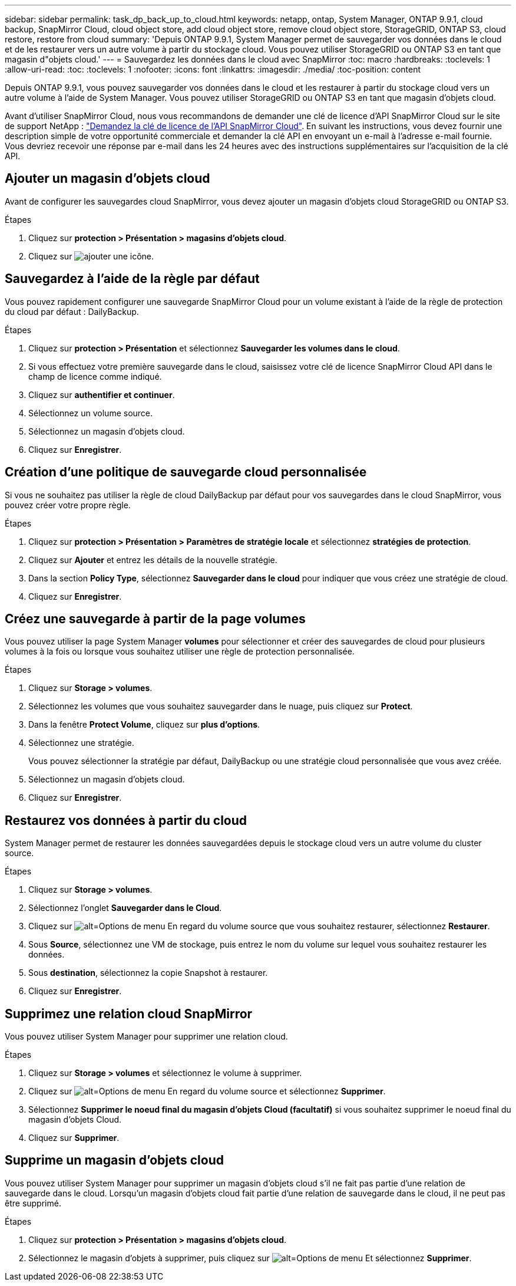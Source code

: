 ---
sidebar: sidebar 
permalink: task_dp_back_up_to_cloud.html 
keywords: netapp, ontap, System Manager, ONTAP 9.9.1, cloud backup, SnapMirror Cloud, cloud object store, add cloud object store, remove cloud object store, StorageGRID, ONTAP S3, cloud restore, restore from cloud 
summary: 'Depuis ONTAP 9.9.1, System Manager permet de sauvegarder vos données dans le cloud et de les restaurer vers un autre volume à partir du stockage cloud. Vous pouvez utiliser StorageGRID ou ONTAP S3 en tant que magasin d"objets cloud.' 
---
= Sauvegardez les données dans le cloud avec SnapMirror
:toc: macro
:hardbreaks:
:toclevels: 1
:allow-uri-read: 
:toc: 
:toclevels: 1
:nofooter: 
:icons: font
:linkattrs: 
:imagesdir: ./media/
:toc-position: content


[role="lead"]
Depuis ONTAP 9.9.1, vous pouvez sauvegarder vos données dans le cloud et les restaurer à partir du stockage cloud vers un autre volume à l'aide de System Manager. Vous pouvez utiliser StorageGRID ou ONTAP S3 en tant que magasin d'objets cloud.

Avant d'utiliser SnapMirror Cloud, nous vous recommandons de demander une clé de licence d'API SnapMirror Cloud sur le site de support NetApp : link:https://mysupport.netapp.com/site/tools/snapmirror-cloud-api-key["Demandez la clé de licence de l'API SnapMirror Cloud"^]. En suivant les instructions, vous devez fournir une description simple de votre opportunité commerciale et demander la clé API en envoyant un e-mail à l'adresse e-mail fournie. Vous devriez recevoir une réponse par e-mail dans les 24 heures avec des instructions supplémentaires sur l'acquisition de la clé API.



== Ajouter un magasin d'objets cloud

Avant de configurer les sauvegardes cloud SnapMirror, vous devez ajouter un magasin d'objets cloud StorageGRID ou ONTAP S3.

.Étapes
. Cliquez sur *protection > Présentation > magasins d'objets cloud*.
. Cliquez sur image:icon_add.gif["ajouter une icône"].




== Sauvegardez à l'aide de la règle par défaut

Vous pouvez rapidement configurer une sauvegarde SnapMirror Cloud pour un volume existant à l'aide de la règle de protection du cloud par défaut : DailyBackup.

.Étapes
. Cliquez sur *protection > Présentation* et sélectionnez *Sauvegarder les volumes dans le cloud*.
. Si vous effectuez votre première sauvegarde dans le cloud, saisissez votre clé de licence SnapMirror Cloud API dans le champ de licence comme indiqué.
. Cliquez sur *authentifier et continuer*.
. Sélectionnez un volume source.
. Sélectionnez un magasin d'objets cloud.
. Cliquez sur *Enregistrer*.




== Création d'une politique de sauvegarde cloud personnalisée

Si vous ne souhaitez pas utiliser la règle de cloud DailyBackup par défaut pour vos sauvegardes dans le cloud SnapMirror, vous pouvez créer votre propre règle.

.Étapes
. Cliquez sur *protection > Présentation > Paramètres de stratégie locale* et sélectionnez *stratégies de protection*.
. Cliquez sur *Ajouter* et entrez les détails de la nouvelle stratégie.
. Dans la section *Policy Type*, sélectionnez *Sauvegarder dans le cloud* pour indiquer que vous créez une stratégie de cloud.
. Cliquez sur *Enregistrer*.




== Créez une sauvegarde à partir de la page *volumes*

Vous pouvez utiliser la page System Manager *volumes* pour sélectionner et créer des sauvegardes de cloud pour plusieurs volumes à la fois ou lorsque vous souhaitez utiliser une règle de protection personnalisée.

.Étapes
. Cliquez sur *Storage > volumes*.
. Sélectionnez les volumes que vous souhaitez sauvegarder dans le nuage, puis cliquez sur *Protect*.
. Dans la fenêtre *Protect Volume*, cliquez sur *plus d'options*.
. Sélectionnez une stratégie.
+
Vous pouvez sélectionner la stratégie par défaut, DailyBackup ou une stratégie cloud personnalisée que vous avez créée.

. Sélectionnez un magasin d'objets cloud.
. Cliquez sur *Enregistrer*.




== Restaurez vos données à partir du cloud

System Manager permet de restaurer les données sauvegardées depuis le stockage cloud vers un autre volume du cluster source.

.Étapes
. Cliquez sur *Storage > volumes*.
. Sélectionnez l'onglet *Sauvegarder dans le Cloud*.
. Cliquez sur image:icon_kabob.gif["alt=Options de menu"] En regard du volume source que vous souhaitez restaurer, sélectionnez *Restaurer*.
. Sous *Source*, sélectionnez une VM de stockage, puis entrez le nom du volume sur lequel vous souhaitez restaurer les données.
. Sous *destination*, sélectionnez la copie Snapshot à restaurer.
. Cliquez sur *Enregistrer*.




== Supprimez une relation cloud SnapMirror

Vous pouvez utiliser System Manager pour supprimer une relation cloud.

.Étapes
. Cliquez sur *Storage > volumes* et sélectionnez le volume à supprimer.
. Cliquez sur image:icon_kabob.gif["alt=Options de menu"] En regard du volume source et sélectionnez *Supprimer*.
. Sélectionnez *Supprimer le noeud final du magasin d'objets Cloud (facultatif)* si vous souhaitez supprimer le noeud final du magasin d'objets Cloud.
. Cliquez sur *Supprimer*.




== Supprime un magasin d'objets cloud

Vous pouvez utiliser System Manager pour supprimer un magasin d'objets cloud s'il ne fait pas partie d'une relation de sauvegarde dans le cloud. Lorsqu'un magasin d'objets cloud fait partie d'une relation de sauvegarde dans le cloud, il ne peut pas être supprimé.

.Étapes
. Cliquez sur *protection > Présentation > magasins d'objets cloud*.
. Sélectionnez le magasin d'objets à supprimer, puis cliquez sur image:icon_kabob.gif["alt=Options de menu"] Et sélectionnez *Supprimer*.

